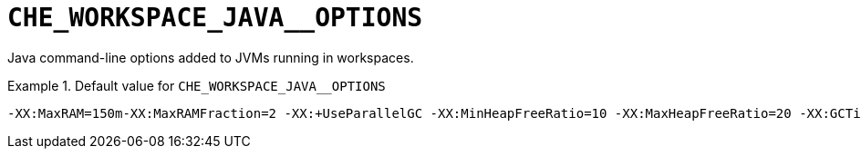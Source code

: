 [id="che_workspace_java__options_{context}"]
= `+CHE_WORKSPACE_JAVA__OPTIONS+`

Java command-line options added to JVMs running in workspaces.


.Default value for `+CHE_WORKSPACE_JAVA__OPTIONS+`
====
----
-XX:MaxRAM=150m-XX:MaxRAMFraction=2 -XX:+UseParallelGC -XX:MinHeapFreeRatio=10 -XX:MaxHeapFreeRatio=20 -XX:GCTimeRatio=4 -XX:AdaptiveSizePolicyWeight=90 -Dsun.zip.disableMemoryMapping=true -Xms20m -Djava.security.egd=file:/dev/./urandom
----
====

